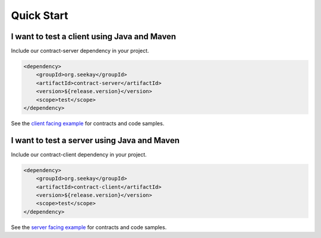 ===========
Quick Start
===========

I want to test a client using Java and Maven
--------------------------------------------

Include our contract-server dependency in your project.

.. code-block:: xml

    <dependency>
        <groupId>org.seekay</groupId>
        <artifactId>contract-server</artifactId>
        <version>${release.version}</version>
        <scope>test</scope>
    </dependency>

See the `client facing example <http://harmingcola.github.io/contract/kv_client.html>`_ for contracts and code samples.

I want to test a server using Java and Maven
--------------------------------------------

Include our contract-client dependency in your project.

.. code-block:: xml

    <dependency>
        <groupId>org.seekay</groupId>
        <artifactId>contract-client</artifactId>
        <version>${release.version}</version>
        <scope>test</scope>
    </dependency>

See the `server facing example <http://harmingcola.github.io/contract/kv_server.html>`_ for contracts and code samples.


